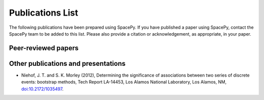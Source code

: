 *****************
Publications List
*****************

The following publications have been prepared using SpacePy. If you have
published a paper using SpacePy, contact the SpacePy team to be added
to this list. Please also provide a citation or acknowledgement, as
appropriate, in your paper.

Peer-reviewed papers
====================

Other publications and presentations
====================================

* Niehof, J. T. and S. K. Morley (2012), Determining the significance of
  associations between two series of discrete events: bootstrap methods,
  Tech Report LA-14453, Los Alamos National Laboratory, Los Alamos, NM,
  `doi:10.2172/1035497 <http://dx.doi.org/10.2172/1035497>`_.